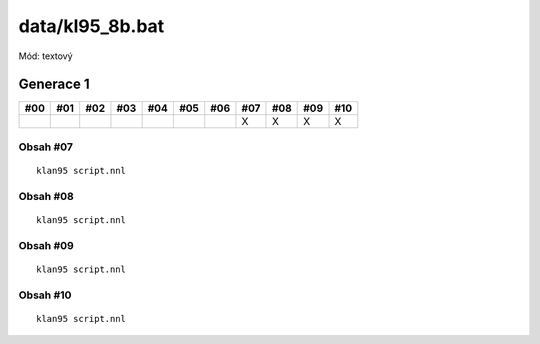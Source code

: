 data/kl95_8b.bat
=================

Mód: textový

Generace 1
----------

===  ===  ===  ===  ===  ===  ===  ===  ===  ===  ===
#00  #01  #02  #03  #04  #05  #06  #07  #08  #09  #10
===  ===  ===  ===  ===  ===  ===  ===  ===  ===  ===
..                                 X    X    X    X
===  ===  ===  ===  ===  ===  ===  ===  ===  ===  ===

Obsah #07
~~~~~~~~~

::

  klan95 script.nnl

Obsah #08
~~~~~~~~~

::

  klan95 script.nnl

Obsah #09
~~~~~~~~~

::

  klan95 script.nnl

Obsah #10
~~~~~~~~~

::

  klan95 script.nnl
